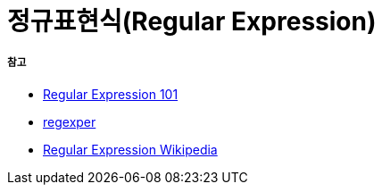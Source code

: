 = 정규표현식(Regular Expression)

===== 참고
* https://regex101.com/[Regular Expression 101]
* https://regexper.com/[regexper]
* https://en.wikipedia.org/wiki/Regular_expression[Regular Expression Wikipedia]